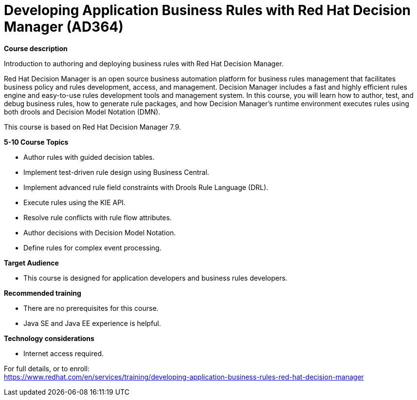 = Developing Application Business Rules with Red Hat Decision Manager (AD364)


*Course description*

Introduction to authoring and deploying business rules with Red Hat Decision Manager.

Red Hat Decision Manager is an open source business automation platform for business rules management that facilitates business policy and rules development, access, and management. Decision Manager includes a fast and highly efficient rules engine and easy-to-use rules development tools and management system. In this course, you will learn how to author, test, and debug business rules, how to generate rule packages, and how Decision Manager’s runtime environment executes rules using both drools and Decision Model Notation (DMN).

This course is based on Red Hat Decision Manager 7.9.

*5-10 Course Topics*

* Author rules with guided decision tables.
* Implement test-driven rule design using Business Central.
* Implement advanced rule field constraints with Drools Rule Language (DRL).
* Execute rules using the KIE API.
* Resolve rule conflicts with rule flow attributes.
* Author decisions with Decision Model Notation.
* Define rules for complex event processing.

*Target Audience*

* This course is designed for application developers and business rules developers.

*Recommended training*

* There are no prerequisites for this course.
* Java SE and Java EE experience is helpful.

*Technology considerations*

* Internet access required.


For full details, or to enroll: +
https://www.redhat.com/en/services/training/developing-application-business-rules-red-hat-decision-manager
